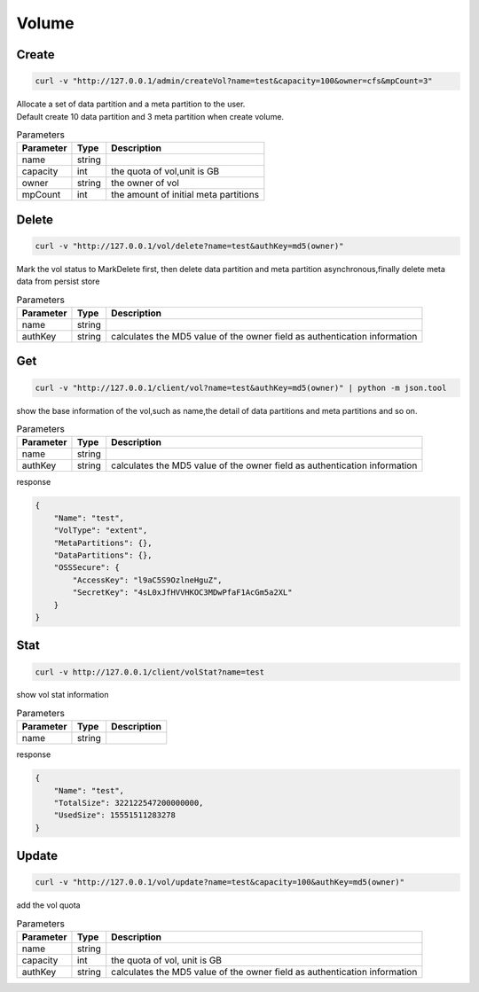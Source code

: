 Volume
======

Create
----------

.. code-block:: bash

   curl -v "http://127.0.0.1/admin/createVol?name=test&capacity=100&owner=cfs&mpCount=3"


| Allocate a set of data partition and a meta partition to the user.
| Default create 10 data partition and 3 meta partition when create volume.

.. csv-table:: Parameters
   :header: "Parameter", "Type", "Description"
   
   "name", "string", ""
   "capacity", "int", "the quota of vol,unit is GB"
   "owner", "string", "the owner of vol"
   "mpCount", "int", "the amount of initial meta partitions"

Delete
-------------

.. code-block:: bash

   curl -v "http://127.0.0.1/vol/delete?name=test&authKey=md5(owner)"


Mark the vol status to MarkDelete first, then delete data partition and meta partition asynchronous,finally delete meta data from persist store

.. csv-table:: Parameters
   :header: "Parameter", "Type", "Description"
   
   "name", "string", ""
   "authKey", "string", "calculates the MD5 value of the owner field  as authentication information"

Get
---------

.. code-block:: bash

   curl -v "http://127.0.0.1/client/vol?name=test&authKey=md5(owner)" | python -m json.tool


show the base information of the vol,such as name,the detail of data partitions and meta partitions and so on.

.. csv-table:: Parameters
   :header: "Parameter", "Type", "Description"
   
   "name", "string", ""
   "authKey", "string", "calculates the MD5 value of the owner field  as authentication information"

response

.. code-block:: json

    {
        "Name": "test",
        "VolType": "extent",
        "MetaPartitions": {},
        "DataPartitions": {},
        "OSSSecure": {
            "AccessKey": "l9aC5S9OzlneHguZ",
            "SecretKey": "4sL0xJfHVVHKOC3MDwPfaF1AcGm5a2XL"
        }
    }


Stat
-------

.. code-block:: bash

   curl -v http://127.0.0.1/client/volStat?name=test


show vol stat information

.. csv-table:: Parameters
   :header: "Parameter", "Type", "Description"
   
   "name", "string", ""

response

.. code-block:: json

   {
       "Name": "test",
       "TotalSize": 322122547200000000,
       "UsedSize": 15551511283278
   }


Update
----------

.. code-block:: bash

   curl -v "http://127.0.0.1/vol/update?name=test&capacity=100&authKey=md5(owner)"

add the vol quota

.. csv-table:: Parameters
   :header: "Parameter", "Type", "Description"

   "name", "string", ""
   "capacity", "int", "the quota of vol, unit is GB"
   "authKey", "string", "calculates the MD5 value of the owner field  as authentication information"